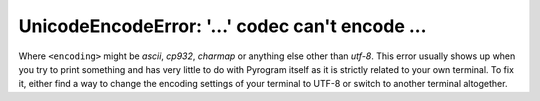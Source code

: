 UnicodeEncodeError: '...' codec can't encode ...
================================================

Where ``<encoding>`` might be *ascii*, *cp932*, *charmap* or anything else other than *utf-8*. This error usually
shows up when you try to print something and has very little to do with Pyrogram itself as it is strictly related to
your own terminal. To fix it, either find a way to change the encoding settings of your terminal to UTF-8 or switch to
another terminal altogether.
